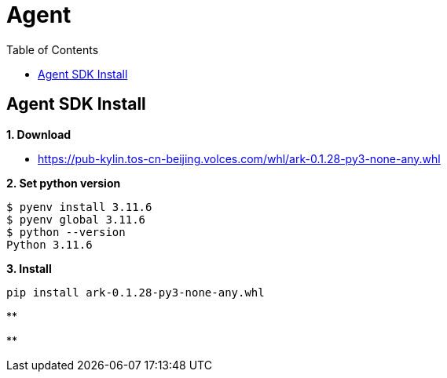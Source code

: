 = Agent
:toc: manual

== Agent SDK Install

*1. Download*

* https://pub-kylin.tos-cn-beijing.volces.com/whl/ark-0.1.28-py3-none-any.whl

[source, bash]
.*2. Set python version*
----
$ pyenv install 3.11.6
$ pyenv global 3.11.6
$ python --version
Python 3.11.6
----

[source, bash]
.*3. Install*
----
pip install ark-0.1.28-py3-none-any.whl
----

[source, bash]
.**
----

----

[source, bash]
.**
----

----

